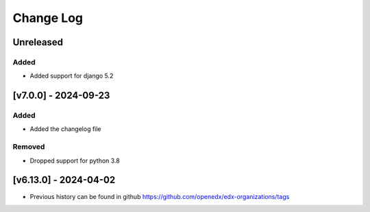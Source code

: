 Change Log
----------

..
   All enhancements and patches to edx-organizations will be documented
   in this file.  It adheres to the structure of https://keepachangelog.com/ ,
   but in reStructuredText instead of Markdown (for ease of incorporation into
   Sphinx documentation and the PyPI description).

   This project adheres to Semantic Versioning (https://semver.org/).
.. There should always be an "Unreleased" section for changes pending release.


Unreleased
~~~~~~~~~~

Added
_____

* Added support for django 5.2


[v7.0.0] - 2024-09-23
~~~~~~~~~~~~~~~~~~~~~~~~~~~~~~~~~~~~~~~~~~~~~~~~

Added
_____

* Added the changelog file

Removed
_____

* Dropped support for python 3.8


[v6.13.0] - 2024-04-02
~~~~~~~~~~~~~~~~~~~~~~~~~~~~~~~~~~~~~~~~~~~~~~~~

* Previous history can be found in github https://github.com/openedx/edx-organizations/tags
